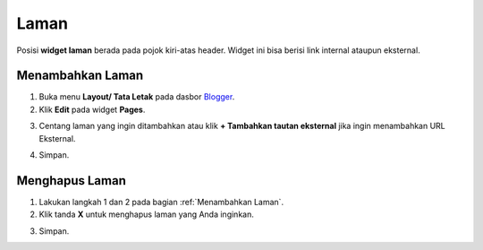 Laman
=====

Posisi **widget laman** berada pada pojok kiri-atas header. Widget ini bisa berisi link internal ataupun eksternal.

.. _Menambahkan Laman

Menambahkan Laman
-----------------

1. Buka menu **Layout/ Tata Letak** pada dasbor  `Blogger <https://www.blogger.com/>`_.

2. Klik **Edit** pada widget **Pages**.

.. image:: _static/laman/1.png

3. Centang laman yang ingin ditambahkan atau klik **+ Tambahkan tautan eksternal** jika ingin menambahkan URL Eksternal.

.. image:: _static/laman/2.png

4. Simpan.

Menghapus Laman
----------------

1. Lakukan langkah 1 dan 2 pada bagian :ref:`Menambahkan Laman`.

2. Klik tanda **X** untuk menghapus laman yang Anda inginkan.

.. image:: _static/laman/3.png

3. Simpan.
